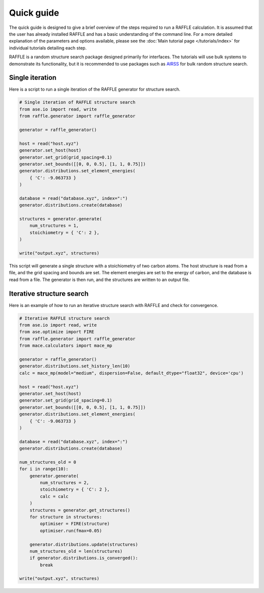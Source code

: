 .. quick_guide:

===========
Quick guide
===========


The quick guide is designed to give a brief overview of the steps required to run a RAFFLE calculation.
It is assumed that the user has already installed RAFFLE and has a basic understanding of the command line.
For a more detailed explanation of the parameters and options available, please see the :doc:`Main tutorial page </tutorials/index>` for individual tutorials detailing each step.


RAFFLE is a random structure search package designed primarily for interfaces.
The tutorials will use bulk systems to demonstrate its functionality, but it is recommended to use packages such as `AIRSS <https://airss-docs.github.io>`_ for bulk random structure search.


Single iteration
----------------

Here is a script to run a single iteration of the RAFFLE generator for structure search.

.. code-block:: python

    # Single iteration of RAFFLE structure search
    from ase.io import read, write
    from raffle.generator import raffle_generator

    generator = raffle_generator()

    host = read("host.xyz")
    generator.set_host(host)
    generator.set_grid(grid_spacing=0.1)
    generator.set_bounds([[0, 0, 0.5], [1, 1, 0.75]])
    generator.distributions.set_element_energies(
        { 'C': -9.063733 }
    )

    database = read("database.xyz", index=":")
    generator.distributions.create(database)

    structures = generator.generate(
        num_structures = 1,
        stoichiometry = { 'C': 2 },
    )

    write("output.xyz", structures)

This script will generate a single structure with a stoichiometry of two carbon atoms.
The host structure is read from a file, and the grid spacing and bounds are set.
The element energies are set to the energy of carbon, and the database is read from a file.
The generator is then run, and the structures are written to an output file.


Iterative structure search
--------------------------

Here is an example of how to run an iterative structure search with RAFFLE and check for convergence.

.. code-block:: python

    # Iterative RAFFLE structure search
    from ase.io import read, write
    from ase.optimize import FIRE
    from raffle.generator import raffle_generator
    from mace.calculators import mace_mp

    generator = raffle_generator()
    generator.distributions.set_history_len(10)
    calc = mace_mp(model="medium", dispersion=False, default_dtype="float32", device='cpu')

    host = read("host.xyz")
    generator.set_host(host)
    generator.set_grid(grid_spacing=0.1)
    generator.set_bounds([[0, 0, 0.5], [1, 1, 0.75]])
    generator.distributions.set_element_energies(
        { 'C': -9.063733 }
    )

    database = read("database.xyz", index=":")
    generator.distributions.create(database)

    num_structures_old = 0
    for i in range(10):
        generator.generate(
            num_structures = 2,
            stoichiometry = { 'C': 2 },
            calc = calc
        )
        structures = generator.get_structures()
        for structure in structures:
            optimiser = FIRE(structure)
            optimiser.run(fmax=0.05)

        generator.distributions.update(structures)
        num_structures_old = len(structures)
        if generator.distributions.is_converged():
            break

    write("output.xyz", structures)
